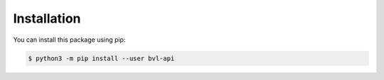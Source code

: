 ===============================================================================
Installation
===============================================================================

You can install this package using pip:

.. code-block:: sh

    $ python3 -m pip install --user bvl-api
